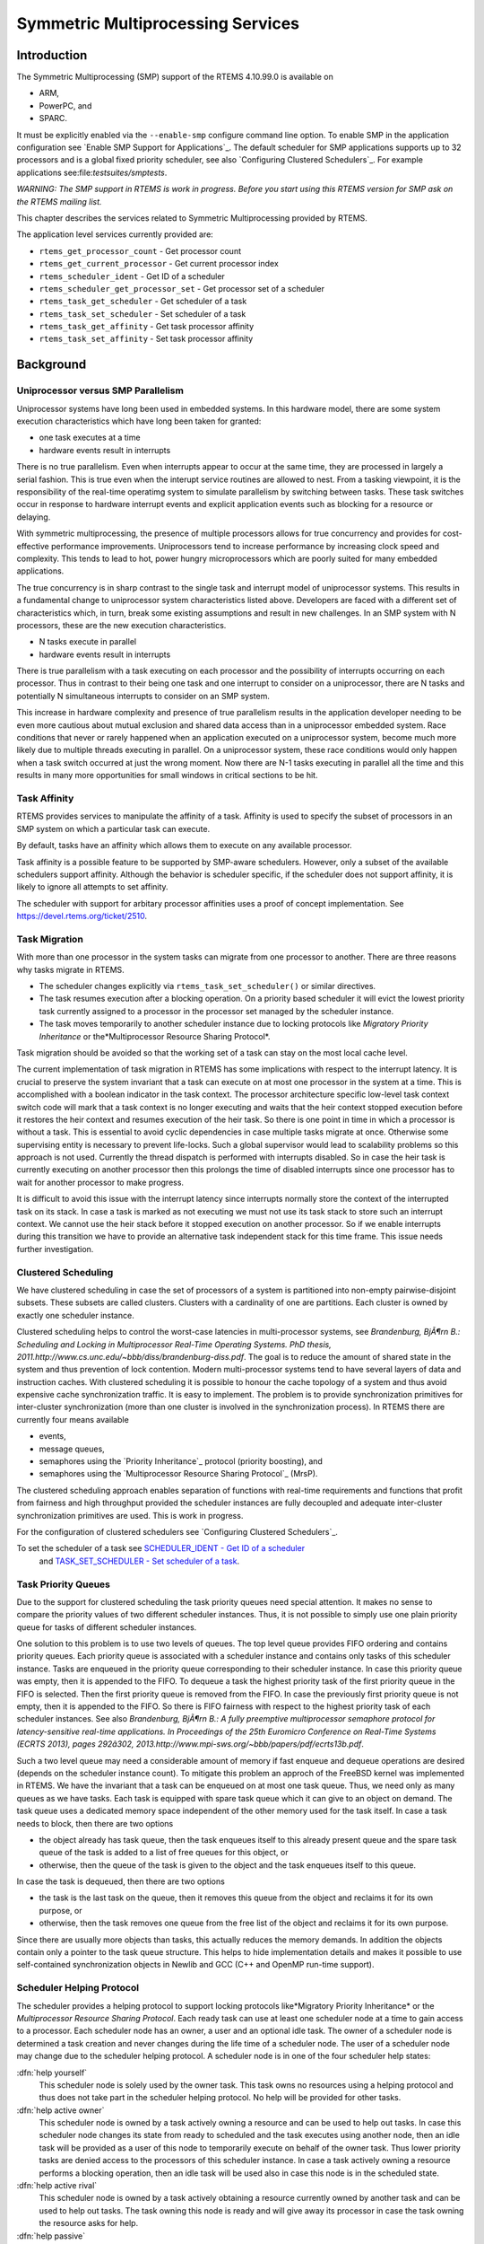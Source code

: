 Symmetric Multiprocessing Services
##################################

Introduction
============

The Symmetric Multiprocessing (SMP) support of the RTEMS 4.10.99.0 is
available on

- ARM,

- PowerPC, and

- SPARC.

It must be explicitly enabled via the ``--enable-smp`` configure command
line option.  To enable SMP in the application configuration see `Enable SMP Support for Applications`_.  The default
scheduler for SMP applications supports up to 32 processors and is a global
fixed priority scheduler, see also `Configuring Clustered Schedulers`_.  For example applications see:file:`testsuites/smptests`.

*WARNING: The SMP support in RTEMS is work in progress.  Before you
start using this RTEMS version for SMP ask on the RTEMS mailing list.*

This chapter describes the services related to Symmetric Multiprocessing
provided by RTEMS.

The application level services currently provided are:

- ``rtems_get_processor_count`` - Get processor count

- ``rtems_get_current_processor`` - Get current processor index

- ``rtems_scheduler_ident`` - Get ID of a scheduler

- ``rtems_scheduler_get_processor_set`` - Get processor set of a scheduler

- ``rtems_task_get_scheduler`` - Get scheduler of a task

- ``rtems_task_set_scheduler`` - Set scheduler of a task

- ``rtems_task_get_affinity`` - Get task processor affinity

- ``rtems_task_set_affinity`` - Set task processor affinity

Background
==========

Uniprocessor versus SMP Parallelism
-----------------------------------

Uniprocessor systems have long been used in embedded systems. In this hardware
model, there are some system execution characteristics which have long been
taken for granted:

- one task executes at a time

- hardware events result in interrupts

There is no true parallelism. Even when interrupts appear to occur
at the same time, they are processed in largely a serial fashion.
This is true even when the interupt service routines are allowed to
nest.  From a tasking viewpoint,  it is the responsibility of the real-time
operatimg system to simulate parallelism by switching between tasks.
These task switches occur in response to hardware interrupt events and explicit
application events such as blocking for a resource or delaying.

With symmetric multiprocessing, the presence of multiple processors
allows for true concurrency and provides for cost-effective performance
improvements. Uniprocessors tend to increase performance by increasing
clock speed and complexity. This tends to lead to hot, power hungry
microprocessors which are poorly suited for many embedded applications.

The true concurrency is in sharp contrast to the single task and
interrupt model of uniprocessor systems. This results in a fundamental
change to uniprocessor system characteristics listed above. Developers
are faced with a different set of characteristics which, in turn, break
some existing assumptions and result in new challenges. In an SMP system
with N processors, these are the new execution characteristics.

- N tasks execute in parallel

- hardware events result in interrupts

There is true parallelism with a task executing on each processor and
the possibility of interrupts occurring on each processor. Thus in contrast
to their being one task and one interrupt to consider on a uniprocessor,
there are N tasks and potentially N simultaneous interrupts to consider
on an SMP system.

This increase in hardware complexity and presence of true parallelism
results in the application developer needing to be even more cautious
about mutual exclusion and shared data access than in a uniprocessor
embedded system. Race conditions that never or rarely happened when an
application executed on a uniprocessor system, become much more likely
due to multiple threads executing in parallel. On a uniprocessor system,
these race conditions would only happen when a task switch occurred at
just the wrong moment. Now there are N-1 tasks executing in parallel
all the time and this results in many more opportunities for small
windows in critical sections to be hit.

Task Affinity
-------------
.. index:: task affinity
.. index:: thread affinity

RTEMS provides services to manipulate the affinity of a task. Affinity
is used to specify the subset of processors in an SMP system on which
a particular task can execute.

By default, tasks have an affinity which allows them to execute on any
available processor.

Task affinity is a possible feature to be supported by SMP-aware
schedulers. However, only a subset of the available schedulers support
affinity. Although the behavior is scheduler specific, if the scheduler
does not support affinity, it is likely to ignore all attempts to set
affinity.

The scheduler with support for arbitary processor affinities uses a proof of
concept implementation.  See https://devel.rtems.org/ticket/2510.

Task Migration
--------------
.. index:: task migration
.. index:: thread migration

With more than one processor in the system tasks can migrate from one processor
to another.  There are three reasons why tasks migrate in RTEMS.

- The scheduler changes explicitly via ``rtems_task_set_scheduler()`` or
  similar directives.

- The task resumes execution after a blocking operation.  On a priority
  based scheduler it will evict the lowest priority task currently assigned to a
  processor in the processor set managed by the scheduler instance.

- The task moves temporarily to another scheduler instance due to locking
  protocols like *Migratory Priority Inheritance* or the*Multiprocessor Resource Sharing Protocol*.

Task migration should be avoided so that the working set of a task can stay on
the most local cache level.

The current implementation of task migration in RTEMS has some implications
with respect to the interrupt latency.  It is crucial to preserve the system
invariant that a task can execute on at most one processor in the system at a
time.  This is accomplished with a boolean indicator in the task context.  The
processor architecture specific low-level task context switch code will mark
that a task context is no longer executing and waits that the heir context
stopped execution before it restores the heir context and resumes execution of
the heir task.  So there is one point in time in which a processor is without a
task.  This is essential to avoid cyclic dependencies in case multiple tasks
migrate at once.  Otherwise some supervising entity is necessary to prevent
life-locks.  Such a global supervisor would lead to scalability problems so
this approach is not used.  Currently the thread dispatch is performed with
interrupts disabled.  So in case the heir task is currently executing on
another processor then this prolongs the time of disabled interrupts since one
processor has to wait for another processor to make progress.

It is difficult to avoid this issue with the interrupt latency since interrupts
normally store the context of the interrupted task on its stack.  In case a
task is marked as not executing we must not use its task stack to store such an
interrupt context.  We cannot use the heir stack before it stopped execution on
another processor.  So if we enable interrupts during this transition we have
to provide an alternative task independent stack for this time frame.  This
issue needs further investigation.

Clustered Scheduling
--------------------

We have clustered scheduling in case the set of processors of a system is
partitioned into non-empty pairwise-disjoint subsets. These subsets are called
clusters.  Clusters with a cardinality of one are partitions.  Each cluster is
owned by exactly one scheduler instance.

Clustered scheduling helps to control the worst-case latencies in
multi-processor systems, see *Brandenburg, BjÃ¶rn B.: Scheduling and
Locking in Multiprocessor Real-Time Operating Systems. PhD thesis, 2011.http://www.cs.unc.edu/~bbb/diss/brandenburg-diss.pdf*.  The goal is to
reduce the amount of shared state in the system and thus prevention of lock
contention. Modern multi-processor systems tend to have several layers of data
and instruction caches.  With clustered scheduling it is possible to honour the
cache topology of a system and thus avoid expensive cache synchronization
traffic.  It is easy to implement.  The problem is to provide synchronization
primitives for inter-cluster synchronization (more than one cluster is involved
in the synchronization process). In RTEMS there are currently four means
available

- events,

- message queues,

- semaphores using the `Priority Inheritance`_
  protocol (priority boosting), and

- semaphores using the `Multiprocessor Resource Sharing Protocol`_ (MrsP).

The clustered scheduling approach enables separation of functions with
real-time requirements and functions that profit from fairness and high
throughput provided the scheduler instances are fully decoupled and adequate
inter-cluster synchronization primitives are used.  This is work in progress.

For the configuration of clustered schedulers see `Configuring Clustered Schedulers`_.

To set the scheduler of a task see `SCHEDULER_IDENT - Get ID of a scheduler`_
 and `TASK_SET_SCHEDULER - Set scheduler of a task`_.

Task Priority Queues
--------------------

Due to the support for clustered scheduling the task priority queues need
special attention.  It makes no sense to compare the priority values of two
different scheduler instances.  Thus, it is not possible to simply use one
plain priority queue for tasks of different scheduler instances.

One solution to this problem is to use two levels of queues.  The top level
queue provides FIFO ordering and contains priority queues.  Each priority queue
is associated with a scheduler instance and contains only tasks of this
scheduler instance.  Tasks are enqueued in the priority queue corresponding to
their scheduler instance.  In case this priority queue was empty, then it is
appended to the FIFO.  To dequeue a task the highest priority task of the first
priority queue in the FIFO is selected.  Then the first priority queue is
removed from the FIFO.  In case the previously first priority queue is not
empty, then it is appended to the FIFO.  So there is FIFO fairness with respect
to the highest priority task of each scheduler instances. See also *Brandenburg, BjÃ¶rn B.: A fully preemptive multiprocessor semaphore protocol for
latency-sensitive real-time applications. In Proceedings of the 25th Euromicro
Conference on Real-Time Systems (ECRTS 2013), pages 292â302, 2013.http://www.mpi-sws.org/~bbb/papers/pdf/ecrts13b.pdf*.

Such a two level queue may need a considerable amount of memory if fast enqueue
and dequeue operations are desired (depends on the scheduler instance count).
To mitigate this problem an approch of the FreeBSD kernel was implemented in
RTEMS.  We have the invariant that a task can be enqueued on at most one task
queue.  Thus, we need only as many queues as we have tasks.  Each task is
equipped with spare task queue which it can give to an object on demand.  The
task queue uses a dedicated memory space independent of the other memory used
for the task itself. In case a task needs to block, then there are two options

- the object already has task queue, then the task enqueues itself to this
  already present queue and the spare task queue of the task is added to a list
  of free queues for this object, or

- otherwise, then the queue of the task is given to the object and the task
  enqueues itself to this queue.

In case the task is dequeued, then there are two options

- the task is the last task on the queue, then it removes this queue from
  the object and reclaims it for its own purpose, or

- otherwise, then the task removes one queue from the free list of the
  object and reclaims it for its own purpose.

Since there are usually more objects than tasks, this actually reduces the
memory demands. In addition the objects contain only a pointer to the task
queue structure. This helps to hide implementation details and makes it
possible to use self-contained synchronization objects in Newlib and GCC (C++
and OpenMP run-time support).

Scheduler Helping Protocol
--------------------------

The scheduler provides a helping protocol to support locking protocols like*Migratory Priority Inheritance* or the *Multiprocessor Resource
Sharing Protocol*.  Each ready task can use at least one scheduler node at a
time to gain access to a processor.  Each scheduler node has an owner, a user
and an optional idle task.  The owner of a scheduler node is determined a task
creation and never changes during the life time of a scheduler node.  The user
of a scheduler node may change due to the scheduler helping protocol.  A
scheduler node is in one of the four scheduler help states:

:dfn:`help yourself`
    This scheduler node is solely used by the owner task.  This task owns no
    resources using a helping protocol and thus does not take part in the scheduler
    helping protocol.  No help will be provided for other tasks.

:dfn:`help active owner`
    This scheduler node is owned by a task actively owning a resource and can be
    used to help out tasks.
    In case this scheduler node changes its state from ready to scheduled and the
    task executes using another node, then an idle task will be provided as a user
    of this node to temporarily execute on behalf of the owner task.  Thus lower
    priority tasks are denied access to the processors of this scheduler instance.
    In case a task actively owning a resource performs a blocking operation, then
    an idle task will be used also in case this node is in the scheduled state.

:dfn:`help active rival`
    This scheduler node is owned by a task actively obtaining a resource currently
    owned by another task and can be used to help out tasks.
    The task owning this node is ready and will give away its processor in case the
    task owning the resource asks for help.

:dfn:`help passive`
    This scheduler node is owned by a task obtaining a resource currently owned by
    another task and can be used to help out tasks.
    The task owning this node is blocked.

The following scheduler operations return a task in need for help

- unblock,

- change priority,

- yield, and

- ask for help.

A task in need for help is a task that encounters a scheduler state change from
scheduled to ready (this is a pre-emption by a higher priority task) or a task
that cannot be scheduled in an unblock operation.  Such a task can ask tasks
which depend on resources owned by this task for help.

In case it is not possible to schedule a task in need for help, then the
scheduler nodes available for the task will be placed into the set of ready
scheduler nodes of the corresponding scheduler instances.  Once a state change
from ready to scheduled happens for one of scheduler nodes it will be used to
schedule the task in need for help.

The ask for help scheduler operation is used to help tasks in need for help
returned by the operations mentioned above.  This operation is also used in
case the root of a resource sub-tree owned by a task changes.

The run-time of the ask for help procedures depend on the size of the resource
tree of the task needing help and other resource trees in case tasks in need
for help are produced during this operation.  Thus the worst-case latency in
the system depends on the maximum resource tree size of the application.

Critical Section Techniques and SMP
-----------------------------------

As discussed earlier, SMP systems have opportunities for true parallelism
which was not possible on uniprocessor systems. Consequently, multiple
techniques that provided adequate critical sections on uniprocessor
systems are unsafe on SMP systems. In this section, some of these
unsafe techniques will be discussed.

In general, applications must use proper operating system provided mutual
exclusion mechanisms to ensure correct behavior. This primarily means
the use of binary semaphores or mutexes to implement critical sections.

Disable Interrupts and Interrupt Locks
~~~~~~~~~~~~~~~~~~~~~~~~~~~~~~~~~~~~~~

A low overhead means to ensure mutual exclusion in uni-processor configurations
is to disable interrupts around a critical section.  This is commonly used in
device driver code and throughout the operating system core.  On SMP
configurations, however, disabling the interrupts on one processor has no
effect on other processors.  So, this is insufficient to ensure system wide
mutual exclusion.  The macros

- ``rtems_interrupt_disable()``,

- ``rtems_interrupt_enable()``, and

- ``rtems_interrupt_flush()``

are disabled on SMP configurations and its use will lead to compiler warnings
and linker errors.  In the unlikely case that interrupts must be disabled on
the current processor, then the

- ``rtems_interrupt_local_disable()``, and

- ``rtems_interrupt_local_enable()``

macros are now available in all configurations.

Since disabling of interrupts is not enough to ensure system wide mutual
exclusion on SMP, a new low-level synchronization primitive was added - the
interrupt locks.  They are a simple API layer on top of the SMP locks used for
low-level synchronization in the operating system core.  Currently they are
implemented as a ticket lock.  On uni-processor configurations they degenerate
to simple interrupt disable/enable sequences.  It is disallowed to acquire a
single interrupt lock in a nested way.  This will result in an infinite loop
with interrupts disabled.  While converting legacy code to interrupt locks care
must be taken to avoid this situation.
.. code:: c

    void legacy_code_with_interrupt_disable_enable( void )
    {
    rtems_interrupt_level level;
    rtems_interrupt_disable( level );
    /* Some critical stuff \*/
    rtems_interrupt_enable( level );
    }
    RTEMS_INTERRUPT_LOCK_DEFINE( static, lock, "Name" )
    void smp_ready_code_with_interrupt_lock( void )
    {
    rtems_interrupt_lock_context lock_context;
    rtems_interrupt_lock_acquire( &lock, &lock_context );
    /* Some critical stuff \*/
    rtems_interrupt_lock_release( &lock, &lock_context );
    }

The ``rtems_interrupt_lock`` structure is empty on uni-processor
configurations.  Empty structures have a different size in C
(implementation-defined, zero in case of GCC) and C++ (implementation-defined
non-zero value, one in case of GCC).  Thus the``RTEMS_INTERRUPT_LOCK_DECLARE()``, ``RTEMS_INTERRUPT_LOCK_DEFINE()``,``RTEMS_INTERRUPT_LOCK_MEMBER()``, and``RTEMS_INTERRUPT_LOCK_REFERENCE()`` macros are provided to ensure ABI
compatibility.

Highest Priority Task Assumption
~~~~~~~~~~~~~~~~~~~~~~~~~~~~~~~~

On a uniprocessor system, it is safe to assume that when the highest
priority task in an application executes, it will execute without being
preempted until it voluntarily blocks. Interrupts may occur while it is
executing, but there will be no context switch to another task unless
the highest priority task voluntarily initiates it.

Given the assumption that no other tasks will have their execution
interleaved with the highest priority task, it is possible for this
task to be constructed such that it does not need to acquire a binary
semaphore or mutex for protected access to shared data.

In an SMP system, it cannot be assumed there will never be a single task
executing. It should be assumed that every processor is executing another
application task. Further, those tasks will be ones which would not have
been executed in a uniprocessor configuration and should be assumed to
have data synchronization conflicts with what was formerly the highest
priority task which executed without conflict.

Disable Preemption
~~~~~~~~~~~~~~~~~~

On a uniprocessor system, disabling preemption in a task is very similar
to making the highest priority task assumption. While preemption is
disabled, no task context switches will occur unless the task initiates
them voluntarily. And, just as with the highest priority task assumption,
there are N-1 processors also running tasks. Thus the assumption that no
other tasks will run while the task has preemption disabled is violated.

Task Unique Data and SMP
------------------------

Per task variables are a service commonly provided by real-time operating
systems for application use. They work by allowing the application
to specify a location in memory (typically a ``void *``) which is
logically added to the context of a task. On each task switch, the
location in memory is stored and each task can have a unique value in
the same memory location. This memory location is directly accessed as a
variable in a program.

This works well in a uniprocessor environment because there is one task
executing and one memory location containing a task-specific value. But
it is fundamentally broken on an SMP system because there are always N
tasks executing. With only one location in memory, N-1 tasks will not
have the correct value.

This paradigm for providing task unique data values is fundamentally
broken on SMP systems.

Classic API Per Task Variables
~~~~~~~~~~~~~~~~~~~~~~~~~~~~~~

The Classic API provides three directives to support per task variables. These are:

- ``rtems.task_variable_add`` - Associate per task variable

- ``rtems.task_variable_get`` - Obtain value of a a per task variable

- ``rtems.task_variable_delete`` - Remove per task variable

As task variables are unsafe for use on SMP systems, the use of these services
must be eliminated in all software that is to be used in an SMP environment.
The task variables API is disabled on SMP. Its use will lead to compile-time
and link-time errors. It is recommended that the application developer consider
the use of POSIX Keys or Thread Local Storage (TLS). POSIX Keys are available
in all RTEMS configurations.  For the availablity of TLS on a particular
architecture please consult the *RTEMS CPU Architecture Supplement*.

The only remaining user of task variables in the RTEMS code base is the Ada
support.  So basically Ada is not available on RTEMS SMP.

OpenMP
------

OpenMP support for RTEMS is available via the GCC provided libgomp.  There is
libgomp support for RTEMS in the POSIX configuration of libgomp since GCC 4.9
(requires a Newlib snapshot after 2015-03-12). In GCC 6.1 or later (requires a
Newlib snapshot after 2015-07-30 for <sys/lock.h> provided self-contained
synchronization objects) there is a specialized libgomp configuration for RTEMS
which offers a significantly better performance compared to the POSIX
configuration of libgomp.  In addition application configurable thread pools
for each scheduler instance are available in GCC 6.1 or later.

The run-time configuration of libgomp is done via environment variables
documented in the `libgomp
manual <https://gcc.gnu.org/onlinedocs/libgomp/>`_.  The environment variables are evaluated in a constructor function
which executes in the context of the first initialization task before the
actual initialization task function is called (just like a global C++
constructor).  To set application specific values, a higher priority
constructor function must be used to set up the environment variables.
.. code:: c

    #include <stdlib.h>
    void __attribute__((constructor(1000))) config_libgomp( void )
    {
    setenv( "OMP_DISPLAY_ENV", "VERBOSE", 1 );
    setenv( "GOMP_SPINCOUNT", "30000", 1 );
    setenv( "GOMP_RTEMS_THREAD_POOLS", "1$2@SCHD", 1 );
    }

The environment variable ``GOMP_RTEMS_THREAD_POOLS`` is RTEMS-specific.  It
determines the thread pools for each scheduler instance.  The format for``GOMP_RTEMS_THREAD_POOLS`` is a list of optional``<thread-pool-count>[$<priority>]@<scheduler-name>`` configurations
separated by ``:`` where:

- ``<thread-pool-count>`` is the thread pool count for this scheduler
  instance.

- ``$<priority>`` is an optional priority for the worker threads of a
  thread pool according to ``pthread_setschedparam``.  In case a priority
  value is omitted, then a worker thread will inherit the priority of the OpenMP
  master thread that created it.  The priority of the worker thread is not
  changed by libgomp after creation, even if a new OpenMP master thread using the
  worker has a different priority.

- ``@<scheduler-name>`` is the scheduler instance name according to the
  RTEMS application configuration.

In case no thread pool configuration is specified for a scheduler instance,
then each OpenMP master thread of this scheduler instance will use its own
dynamically allocated thread pool.  To limit the worker thread count of the
thread pools, each OpenMP master thread must call ``omp_set_num_threads``.

Lets suppose we have three scheduler instances ``IO``, ``WRK0``, and``WRK1`` with ``GOMP_RTEMS_THREAD_POOLS`` set to``"1@WRK0:3$4@WRK1"``.  Then there are no thread pool restrictions for
scheduler instance ``IO``.  In the scheduler instance ``WRK0`` there is
one thread pool available.  Since no priority is specified for this scheduler
instance, the worker thread inherits the priority of the OpenMP master thread
that created it.  In the scheduler instance ``WRK1`` there are three thread
pools available and their worker threads run at priority four.

Thread Dispatch Details
-----------------------

This section gives background information to developers interested in the
interrupt latencies introduced by thread dispatching.  A thread dispatch
consists of all work which must be done to stop the currently executing thread
on a processor and hand over this processor to an heir thread.

On SMP systems, scheduling decisions on one processor must be propagated to
other processors through inter-processor interrupts.  So, a thread dispatch
which must be carried out on another processor happens not instantaneous.  Thus
several thread dispatch requests might be in the air and it is possible that
some of them may be out of date before the corresponding processor has time to
deal with them.  The thread dispatch mechanism uses three per-processor
variables,

- the executing thread,

- the heir thread, and

- an boolean flag indicating if a thread dispatch is necessary or not.

Updates of the heir thread and the thread dispatch necessary indicator are
synchronized via explicit memory barriers without the use of locks.  A thread
can be an heir thread on at most one processor in the system.  The thread context
is protected by a TTAS lock embedded in the context to ensure that it is used
on at most one processor at a time.  The thread post-switch actions use a
per-processor lock.  This implementation turned out to be quite efficient and
no lock contention was observed in the test suite.

The current implementation of thread dispatching has some implications with
respect to the interrupt latency.  It is crucial to preserve the system
invariant that a thread can execute on at most one processor in the system at a
time.  This is accomplished with a boolean indicator in the thread context.
The processor architecture specific context switch code will mark that a thread
context is no longer executing and waits that the heir context stopped
execution before it restores the heir context and resumes execution of the heir
thread (the boolean indicator is basically a TTAS lock).  So, there is one
point in time in which a processor is without a thread.  This is essential to
avoid cyclic dependencies in case multiple threads migrate at once.  Otherwise
some supervising entity is necessary to prevent deadlocks.  Such a global
supervisor would lead to scalability problems so this approach is not used.
Currently the context switch is performed with interrupts disabled.  Thus in
case the heir thread is currently executing on another processor, the time of
disabled interrupts is prolonged since one processor has to wait for another
processor to make progress.

It is difficult to avoid this issue with the interrupt latency since interrupts
normally store the context of the interrupted thread on its stack.  In case a
thread is marked as not executing, we must not use its thread stack to store
such an interrupt context.  We cannot use the heir stack before it stopped
execution on another processor.  If we enable interrupts during this
transition, then we have to provide an alternative thread independent stack for
interrupts in this time frame.  This issue needs further investigation.

The problematic situation occurs in case we have a thread which executes with
thread dispatching disabled and should execute on another processor (e.g. it is
an heir thread on another processor).  In this case the interrupts on this
other processor are disabled until the thread enables thread dispatching and
starts the thread dispatch sequence.  The scheduler (an exception is the
scheduler with thread processor affinity support) tries to avoid such a
situation and checks if a new scheduled thread already executes on a processor.
In case the assigned processor differs from the processor on which the thread
already executes and this processor is a member of the processor set managed by
this scheduler instance, it will reassign the processors to keep the already
executing thread in place.  Therefore normal scheduler requests will not lead
to such a situation.  Explicit thread migration requests, however, can lead to
this situation.  Explicit thread migrations may occur due to the scheduler
helping protocol or explicit scheduler instance changes.  The situation can
also be provoked by interrupts which suspend and resume threads multiple times
and produce stale asynchronous thread dispatch requests in the system.

Operations
==========

Setting Affinity to a Single Processor
--------------------------------------

On some embedded applications targeting SMP systems, it may be beneficial to
lock individual tasks to specific processors.  In this way, one can designate a
processor for I/O tasks, another for computation, etc..  The following
illustrates the code sequence necessary to assign a task an affinity for
processor with index ``processor_index``.
.. code:: c

    #include <rtems.h>
    #include <assert.h>
    void pin_to_processor(rtems_id task_id, int processor_index)
    {
    rtems_status_code sc;
    cpu_set_t         cpuset;
    CPU_ZERO(&cpuset);
    CPU_SET(processor_index, &cpuset);
    sc = rtems_task_set_affinity(task_id, sizeof(cpuset), &cpuset);
    assert(sc == RTEMS_SUCCESSFUL);
    }

It is important to note that the ``cpuset`` is not validated until the``rtems.task_set_affinity`` call is made. At that point,
it is validated against the current system configuration.

Directives
==========

This section details the symmetric multiprocessing services.  A subsection
is dedicated to each of these services and describes the calling sequence,
related constants, usage, and status codes.

.. COMMENT: rtems_get_processor_count

GET_PROCESSOR_COUNT - Get processor count
-----------------------------------------

**CALLING SEQUENCE:**

**DIRECTIVE STATUS CODES:**

The count of processors in the system.

**DESCRIPTION:**

On uni-processor configurations a value of one will be returned.

On SMP configurations this returns the value of a global variable set during
system initialization to indicate the count of utilized processors.  The
processor count depends on the physically or virtually available processors and
application configuration.  The value will always be less than or equal to the
maximum count of application configured processors.

**NOTES:**

None.

.. COMMENT: rtems_get_current_processor

GET_CURRENT_PROCESSOR - Get current processor index
---------------------------------------------------

**CALLING SEQUENCE:**

**DIRECTIVE STATUS CODES:**

The index of the current processor.

**DESCRIPTION:**

On uni-processor configurations a value of zero will be returned.

On SMP configurations an architecture specific method is used to obtain the
index of the current processor in the system.  The set of processor indices is
the range of integers starting with zero up to the processor count minus one.

Outside of sections with disabled thread dispatching the current processor
index may change after every instruction since the thread may migrate from one
processor to another.  Sections with disabled interrupts are sections with
thread dispatching disabled.

**NOTES:**

None.

.. COMMENT: rtems_scheduler_ident


SCHEDULER_IDENT - Get ID of a scheduler
---------------------------------------

**CALLING SEQUENCE:**

**DIRECTIVE STATUS CODES:**

``RTEMS.SUCCESSFUL`` - successful operation
``RTEMS.INVALID_ADDRESS`` - ``id`` is NULL
``RTEMS.INVALID_NAME`` - invalid scheduler name
``RTEMS.UNSATISFIED`` - - a scheduler with this name exists, but
the processor set of this scheduler is empty

**DESCRIPTION:**

Identifies a scheduler by its name.  The scheduler name is determined by the
scheduler configuration.  See `Configuring Clustered Schedulers`_.

**NOTES:**

None.

.. COMMENT: rtems_scheduler_get_processor_set

SCHEDULER_GET_PROCESSOR_SET - Get processor set of a scheduler
--------------------------------------------------------------

**CALLING SEQUENCE:**

**DIRECTIVE STATUS CODES:**

``RTEMS.SUCCESSFUL`` - successful operation
``RTEMS.INVALID_ADDRESS`` - ``cpuset`` is NULL
``RTEMS.INVALID_ID`` - invalid scheduler id
``RTEMS.INVALID_NUMBER`` - the affinity set buffer is too small for
set of processors owned by the scheduler

**DESCRIPTION:**

Returns the processor set owned by the scheduler in ``cpuset``.  A set bit
in the processor set means that this processor is owned by the scheduler and a
cleared bit means the opposite.

**NOTES:**

None.

.. COMMENT: rtems_task_get_scheduler

TASK_GET_SCHEDULER - Get scheduler of a task
--------------------------------------------

**CALLING SEQUENCE:**

**DIRECTIVE STATUS CODES:**

``RTEMS.SUCCESSFUL`` - successful operation
``RTEMS.INVALID_ADDRESS`` - ``scheduler_id`` is NULL
``RTEMS.INVALID_ID`` - invalid task id

**DESCRIPTION:**

Returns the scheduler identifier of a task identified by ``task_id`` in``scheduler_id``.

**NOTES:**

None.

.. COMMENT: rtems_task_set_scheduler


TASK_SET_SCHEDULER - Set scheduler of a task
--------------------------------------------

**CALLING SEQUENCE:**

**DIRECTIVE STATUS CODES:**

``RTEMS.SUCCESSFUL`` - successful operation
``RTEMS.INVALID_ID`` - invalid task or scheduler id
``RTEMS.INCORRECT_STATE`` - the task is in the wrong state to
perform a scheduler change

**DESCRIPTION:**

Sets the scheduler of a task identified by ``task_id`` to the scheduler
identified by ``scheduler_id``.  The scheduler of a task is initialized to
the scheduler of the task that created it.

**NOTES:**

None.

**EXAMPLE:**

.. code:: c

    #include <rtems.h>
    #include <assert.h>
    void task(rtems_task_argument arg);
    void example(void)
    {
    rtems_status_code sc;
    rtems_id          task_id;
    rtems_id          scheduler_id;
    rtems_name        scheduler_name;
    scheduler_name = rtems_build_name('W', 'O', 'R', 'K');
    sc = rtems_scheduler_ident(scheduler_name, &scheduler_id);
    assert(sc == RTEMS_SUCCESSFUL);
    sc = rtems_task_create(
    rtems_build_name('T', 'A', 'S', 'K'),
    1,
    RTEMS_MINIMUM_STACK_SIZE,
    RTEMS_DEFAULT_MODES,
    RTEMS_DEFAULT_ATTRIBUTES,
    &task_id
    );
    assert(sc == RTEMS_SUCCESSFUL);
    sc = rtems_task_set_scheduler(task_id, scheduler_id);
    assert(sc == RTEMS_SUCCESSFUL);
    sc = rtems_task_start(task_id, task, 0);
    assert(sc == RTEMS_SUCCESSFUL);
    }

.. COMMENT: rtems_task_get_affinity

TASK_GET_AFFINITY - Get task processor affinity
-----------------------------------------------

**CALLING SEQUENCE:**

**DIRECTIVE STATUS CODES:**

``RTEMS.SUCCESSFUL`` - successful operation
``RTEMS.INVALID_ADDRESS`` - ``cpuset`` is NULL
``RTEMS.INVALID_ID`` - invalid task id
``RTEMS.INVALID_NUMBER`` - the affinity set buffer is too small for
the current processor affinity set of the task

**DESCRIPTION:**

Returns the current processor affinity set of the task in ``cpuset``.  A set
bit in the affinity set means that the task can execute on this processor and a
cleared bit means the opposite.

**NOTES:**

None.

.. COMMENT: rtems_task_set_affinity

TASK_SET_AFFINITY - Set task processor affinity
-----------------------------------------------

**CALLING SEQUENCE:**

**DIRECTIVE STATUS CODES:**

``RTEMS.SUCCESSFUL`` - successful operation
``RTEMS.INVALID_ADDRESS`` - ``cpuset`` is NULL
``RTEMS.INVALID_ID`` - invalid task id
``RTEMS.INVALID_NUMBER`` - invalid processor affinity set

**DESCRIPTION:**

Sets the processor affinity set for the task specified by ``cpuset``.  A set
bit in the affinity set means that the task can execute on this processor and a
cleared bit means the opposite.

**NOTES:**

This function will not change the scheduler of the task.  The intersection of
the processor affinity set and the set of processors owned by the scheduler of
the task must be non-empty.  It is not an error if the processor affinity set
contains processors that are not part of the set of processors owned by the
scheduler instance of the task.  A task will simply not run under normal
circumstances on these processors since the scheduler ignores them.  Some
locking protocols may temporarily use processors that are not included in the
processor affinity set of the task.  It is also not an error if the processor
affinity set contains processors that are not part of the system.

.. COMMENT: COPYRIGHT (c) 2011,2015

.. COMMENT: Aeroflex Gaisler AB

.. COMMENT: All rights reserved.

